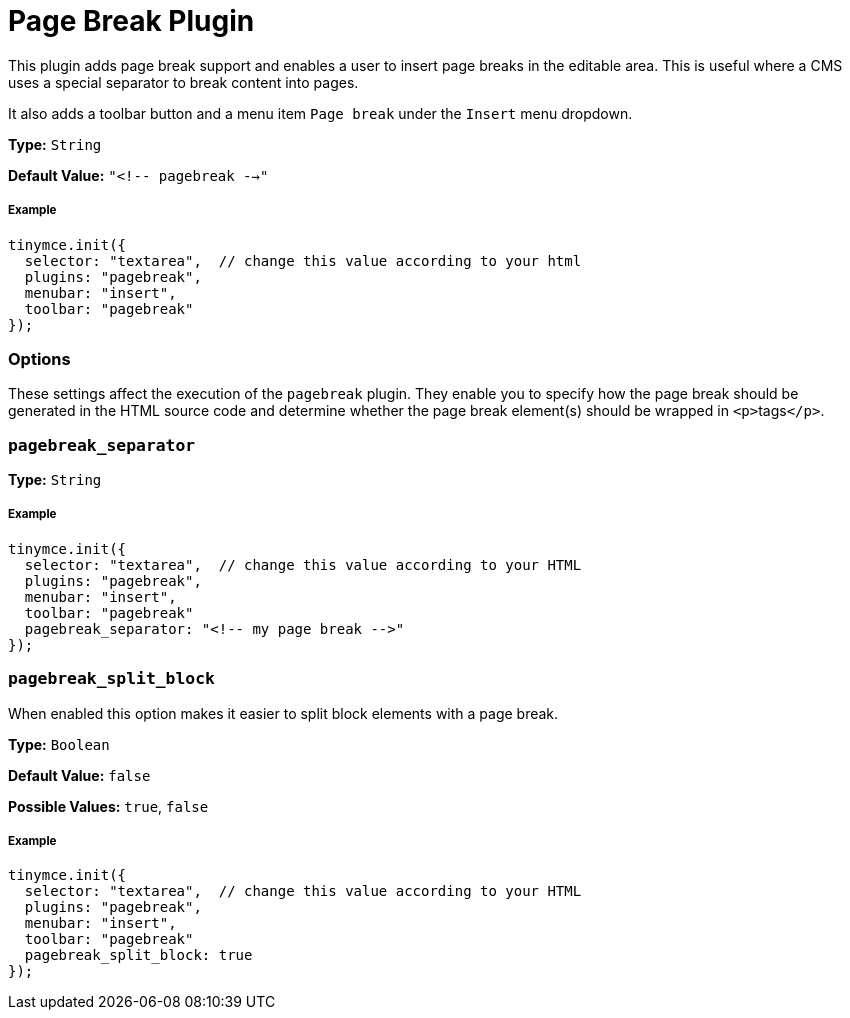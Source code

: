 :rootDir: ../
:partialsDir: {rootDir}partials/
= Page Break Plugin
:controls: toolbar button, menu item
:description: Add a page break.
:keywords: pagebreak insert pagebreak_separator pagebreak_split_block
:title_nav: Page Break

This plugin adds page break support and enables a user to insert page breaks in the editable area. This is useful where a CMS uses a special separator to break content into pages.

It also adds a toolbar button and a menu item `Page break` under the `Insert` menu dropdown.

*Type:* `String`

*Default Value:* `"<!-- pagebreak -->"`

[[example]]
===== Example

[source,js]
----
tinymce.init({
  selector: "textarea",  // change this value according to your html
  plugins: "pagebreak",
  menubar: "insert",
  toolbar: "pagebreak"
});
----

[[options]]
=== Options

These settings affect the execution of the `pagebreak` plugin. They enable you to specify how the page break should be generated in the HTML source code and determine whether the page break element(s) should be wrapped in ``<p>``tags``</p>``.

[[pagebreak_separator]]
=== `pagebreak_separator`

*Type:* `String`

===== Example

[source,js]
----
tinymce.init({
  selector: "textarea",  // change this value according to your HTML
  plugins: "pagebreak",
  menubar: "insert",
  toolbar: "pagebreak"
  pagebreak_separator: "<!-- my page break -->"
});
----

[[pagebreak_split_block]]
=== `pagebreak_split_block`

When enabled this option makes it easier to split block elements with a page break.

*Type:* `Boolean`

*Default Value:* `false`

*Possible Values:* `true`, `false`

===== Example

[source,js]
----
tinymce.init({
  selector: "textarea",  // change this value according to your HTML
  plugins: "pagebreak",
  menubar: "insert",
  toolbar: "pagebreak"
  pagebreak_split_block: true
});
----
